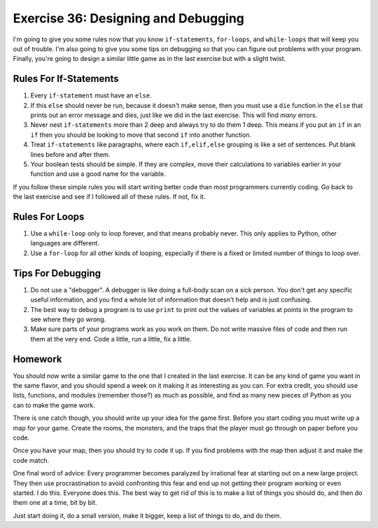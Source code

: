 Exercise 36: Designing and Debugging
************************************

I'm going to give you some rules now that you know ``if-statements``,
``for-loops``, and ``while-loops`` that will keep you out of trouble.  I'm
also going to give you some tips on debugging so that you can figure out
problems with your program.  Finally, you're going to design a similar
little game as in the last exercise but with a slight twist.


Rules For If-Statements
=======================

1. Every ``if-statement`` must have an ``else``.
2. If this ``else`` should never be run, because it doesn't
   make sense, then you must use a ``die`` function in the ``else`` that
   prints out an error message and dies, just like we did in
   the last exercise.  This will find *many* errors.
3. Never nest ``if-statements`` more than 2 deep and always try
   to do them 1 deep.  This means if you put an ``if`` in an ``if`` 
   then you should be looking to move that second ``if`` into
   another function.
4. Treat ``if-statements`` like paragraphs, where each ``if,elif,else``
   grouping is like a set of sentences.  Put blank lines before and
   after them.
5. Your boolean tests should be simple.  If they are complex, move 
   their calculations to variables earlier in your function and use
   a good name for the variable.

If you follow these simple rules you will start writing better code than
most programmers currently coding.  Go back to the last exercise and
see if I followed all of these rules.  If not, fix it.


Rules For Loops
===============

1. Use a ``while-loop`` only to loop forever, and that means probably
   never.  This only applies to Python, other languages are different.
2. Use a ``for-loop`` for all other kinds of looping, especially if
   there is a fixed or limited number of things to loop over.


Tips For Debugging
==================

1. Do not use a "debugger".  A debugger is like doing a full-body
   scan on a sick person.  You don't get any specific useful information,
   and you find a whole lot of information that doesn't help and is just
   confusing.
2. The best way to debug a program is to use ``print`` to print
   out the values of variables at points in the program to see
   where they go wrong.
3. Make sure parts of your programs work as you work on them.  Do 
   not write massive files of code and then run them at the very end.
   Code a little, run a little, fix a little.


Homework
========

You should now write a similar game to the one that I created
in the last exercise.  It can be any kind of game you want in the
same flavor, and you should spend a week on it making it as 
interesting as you can.  For extra credit, you should use lists,
functions, and modules (remember those?) as much as possible,
and find as many new pieces of Python as you can to make the game work.

There is one catch though, you should write up your idea for
the game first.  Before you start coding you must write up
a map for your game.  Create the rooms, the monsters, and
the traps that the player must go through on paper before you
code.

Once you have your map, then you should try to code it up.  If
you find problems with the map then adjust it and make the
code match.

One final word of advice:  Every programmer becomes paralyzed
by irrational fear at starting out on a new large project.
They then use procrastination to avoid confronting this fear
and end up not getting their program working or even started.
I do this.  Everyone does this.  The best way to get rid of 
this is to make a list of things you should do, and then do
them one at a time, bit by bit.

Just start doing it, do a small version, make it bigger, 
keep a list of things to do, and do them.


